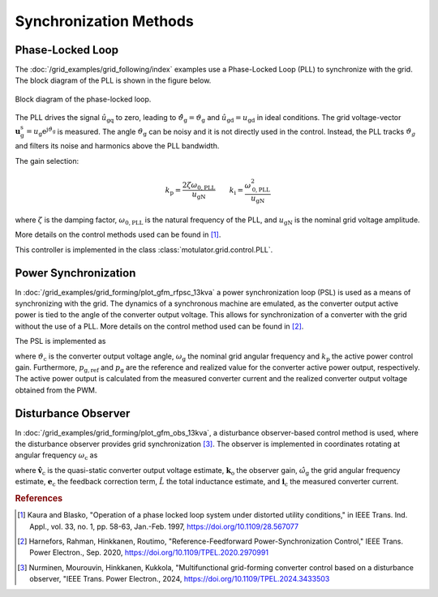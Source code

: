 Synchronization Methods
=======================

Phase-Locked Loop
-----------------

The :doc:`/grid_examples/grid_following/index` examples use a Phase-Locked Loop (PLL) to synchronize with the grid. The block diagram of the PLL is shown in the figure below.

.. figure:: ../figs/pll.svg
   :width: 100%
   :align: center
   :alt: Block diagram of the phase-locked loop for grid synchronization
   :target: .

   Block diagram of the phase-locked loop.

The PLL drives the signal :math:`\hat{u}_\mathrm{gq}` to zero, leading to :math:`\hat{\vartheta}_\mathrm{g}=\vartheta_\mathrm{g}` and :math:`\hat{u}_\mathrm{gd}=u_\mathrm{gd}` in ideal conditions. The grid voltage-vector :math:`\boldsymbol{u}_\mathrm{g}^\mathrm{s}=u_\mathrm{g} \mathrm{e}^{\mathrm{j} \vartheta_\mathrm{g}}` is measured. The angle :math:`\vartheta_\mathrm{g}` can be noisy and it is not directly used in the control. Instead, the PLL tracks :math:`\vartheta_{g}` and filters its noise and harmonics above the PLL bandwidth.

The gain selection:

.. math:: 
    k_\mathrm{p} = \frac{2 \zeta \omega_\mathrm{0,PLL}}{u_\mathrm{gN}} \qquad
    k_\mathrm{i} = \frac{\omega_\mathrm{0,PLL}^2}{u_\mathrm{gN}}

where :math:`\zeta` is the damping factor, :math:`\omega_\mathrm{0,PLL}` is the natural frequency of the PLL, and :math:`u_\mathrm{gN}` is the nominal grid voltage amplitude.

More details on the control methods used can be found in [#Kau1997]_.

This controller is implemented in the class :class:`motulator.grid.control.PLL`.

Power Synchronization
---------------------

In :doc:`/grid_examples/grid_forming/plot_gfm_rfpsc_13kva` a power synchronization loop (PSL) is used as a means of synchronizing with the grid. The dynamics of a synchronous machine are emulated, as the converter output active power is tied to the angle of the converter output voltage. This allows for synchronization of a converter with the grid without the use of a PLL. More details on the control method used can be found in [#Har2020]_.

The PSL is implemented as

.. math::
    \frac{\mathrm{d}\vartheta_\mathrm{c}}{\mathrm{d}t} = \omega_\mathrm{g} + k_\mathrm{p} (p_\mathrm{g,ref} - p_\mathrm{g})
    :label: psl

where :math:`\vartheta_\mathrm{c}` is the converter output voltage angle, :math:`\omega_\mathrm{g}` the nominal grid angular frequency and :math:`k_\mathrm{p}` the active power control gain. Furthermore, :math:`p_\mathrm{g,ref}` and :math:`p_\mathrm{g}` are the reference and realized value for the converter active power output, respectively. The active power output is calculated from the measured converter current and the realized converter output voltage obtained from the PWM.

Disturbance Observer
--------------------

In :doc:`/grid_examples/grid_forming/plot_gfm_obs_13kva`, a disturbance observer-based control method is used, where the disturbance observer provides grid synchronization [#Nur2024]_. The observer is implemented in coordinates rotating at angular frequency :math:`\omega_\mathrm{c}` as

.. math::
    \frac{\mathrm{d}\hat{\boldsymbol{v}}_\mathrm{c}'}{\mathrm{d}t} &= (\boldsymbol{k}_\mathrm{o}
    + \mathrm{j}\hat{\omega}_\mathrm{g})\boldsymbol{e}_\mathrm{c} + \mathrm{j}(\hat{\omega}_\mathrm{g}
    - \omega_\mathrm{c})\hat{\boldsymbol{v}}_\mathrm{c}'\\
    \hat{\boldsymbol{v}}_\mathrm{c} &= \hat{\boldsymbol{v}}_\mathrm{c}'
    - \boldsymbol{k}_\mathrm{o}\hat{L}\boldsymbol{i}_\mathrm{c}
    :label: gfm_obs_eqs

where :math:`\hat{\boldsymbol{v}}_\mathrm{c}` is the quasi-static converter output voltage estimate, :math:`\boldsymbol{k}_\mathrm{o}` the observer gain, :math:`\hat{\omega}_\mathrm{g}` the grid angular frequency estimate, :math:`\boldsymbol{e}_\mathrm{c}` the feedback correction term, :math:`\hat{L}` the total inductance estimate, and :math:`\boldsymbol{i}_\mathrm{c}` the measured converter current.

.. rubric:: References

.. [#Kau1997] Kaura and Blasko, "Operation of a phase locked loop system under distorted utility conditions," in IEEE Trans. Ind. Appl., vol. 33, no. 1, pp. 58-63, Jan.-Feb. 1997, https://doi.org/10.1109/28.567077

.. [#Har2020] Harnefors, Rahman, Hinkkanen, Routimo, "Reference-Feedforward Power-Synchronization Control," IEEE Trans. Power Electron., Sep. 2020, https://doi.org/10.1109/TPEL.2020.2970991

.. [#Nur2024] Nurminen, Mourouvin, Hinkkanen, Kukkola, "Multifunctional grid-forming converter control based on a disturbance observer, "IEEE Trans. Power Electron., 2024, https://doi.org/10.1109/TPEL.2024.3433503